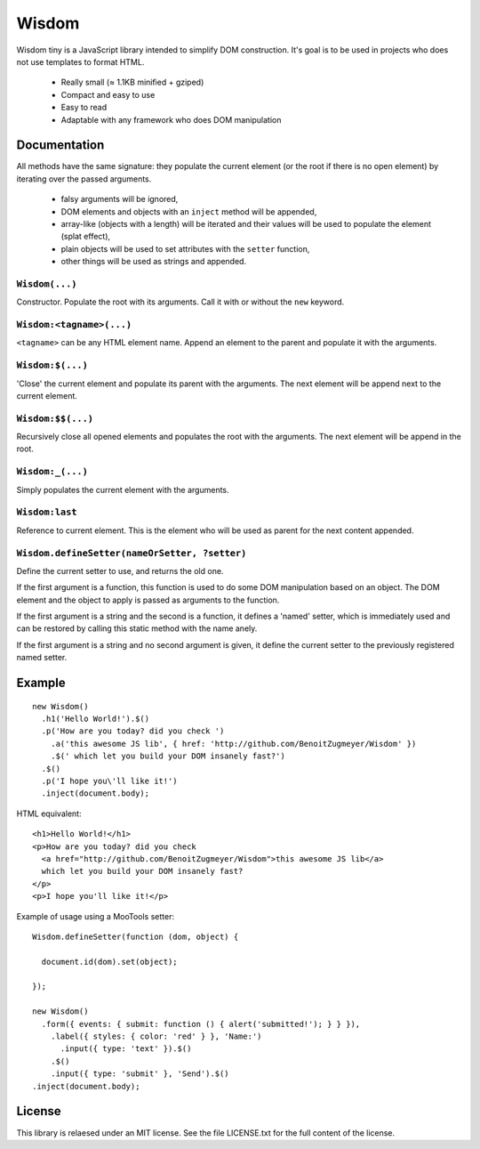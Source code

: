 Wisdom
======

Wisdom tiny is a JavaScript library intended to simplify DOM construction. It's
goal is to be used in projects who does not use templates to format HTML.

 * Really small (≈ 1.1KB minified + gziped)

 * Compact and easy to use

 * Easy to read

 * Adaptable with any framework who does DOM manipulation


Documentation
-------------

All methods have the same signature: they populate the current element (or the
root if there is no open element) by iterating over the passed arguments.

  * falsy arguments will be ignored,

  * DOM elements and objects with an ``inject`` method will be appended,

  * array-like (objects with a length) will be iterated and their values will
    be used to populate the element (splat effect),

  * plain objects will be used to set attributes with the ``setter`` function,

  * other things will be used as strings and appended.


``Wisdom(...)``
............

Constructor. Populate the root with its arguments. Call it with or without the
``new`` keyword.

``Wisdom:<tagname>(...)``
..........................

``<tagname>`` can be any HTML element name. Append an element to the parent and
populate it with the arguments.

``Wisdom:$(...)``
.................

'Close' the current element and populate its parent with the arguments. The
next element will be append next to the current element.

``Wisdom:$$(...)``
..................

Recursively close all opened elements and populates the root with the
arguments. The next element will be append in the root.

``Wisdom:_(...)``
.................

Simply populates the current element with the arguments.

``Wisdom:last``
...............

Reference to current element. This is the element who will be used as parent
for the next content appended.

``Wisdom.defineSetter(nameOrSetter, ?setter)``
..............................................

Define the current setter to use, and returns the old one.

If the first argument is a function, this function is used to do some DOM
manipulation based on an object. The DOM element and the object to apply is
passed as arguments to the function.

If the first argument is a string and the second is a function, it defines a
'named' setter, which is immediately used and can be restored by calling this
static method with the name anely.

If the first argument is a string and no second argument is given, it define
the current setter to the previously registered named setter.


Example
-------

::

  new Wisdom()
    .h1('Hello World!').$()
    .p('How are you today? did you check ')
      .a('this awesome JS lib', { href: 'http://github.com/BenoitZugmeyer/Wisdom' })
      .$(' which let you build your DOM insanely fast?')
    .$()
    .p('I hope you\'ll like it!')
    .inject(document.body);

HTML equivalent:

::

  <h1>Hello World!</h1>
  <p>How are you today? did you check
    <a href="http://github.com/BenoitZugmeyer/Wisdom">this awesome JS lib</a>
    which let you build your DOM insanely fast?
  </p>
  <p>I hope you'll like it!</p>

Example of usage using a MooTools setter:

::

  Wisdom.defineSetter(function (dom, object) {

    document.id(dom).set(object);

  });

  new Wisdom()
    .form({ events: { submit: function () { alert('submitted!'); } } }),
      .label({ styles: { color: 'red' } }, 'Name:')
        .input({ type: 'text' }).$()
      .$()
      .input({ type: 'submit' }, 'Send').$()
  .inject(document.body);


License
-------

This library is relaesed under an MIT license. See the file LICENSE.txt for the
full content of the license.
